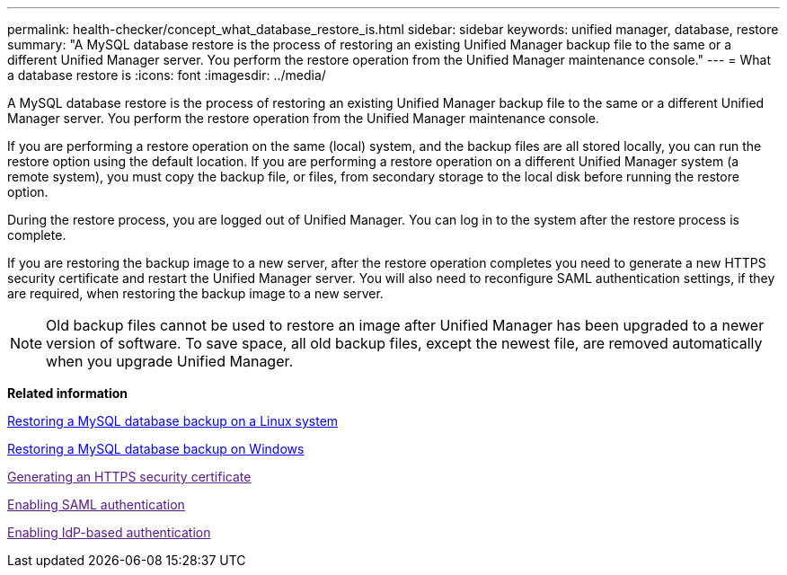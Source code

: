 ---
permalink: health-checker/concept_what_database_restore_is.html
sidebar: sidebar
keywords: unified manager, database, restore
summary: "A MySQL database restore is the process of restoring an existing Unified Manager backup file to the same or a different Unified Manager server. You perform the restore operation from the Unified Manager maintenance console."
---
= What a database restore is
:icons: font
:imagesdir: ../media/

[.lead]
A MySQL database restore is the process of restoring an existing Unified Manager backup file to the same or a different Unified Manager server. You perform the restore operation from the Unified Manager maintenance console.

If you are performing a restore operation on the same (local) system, and the backup files are all stored locally, you can run the restore option using the default location. If you are performing a restore operation on a different Unified Manager system (a remote system), you must copy the backup file, or files, from secondary storage to the local disk before running the restore option.

During the restore process, you are logged out of Unified Manager. You can log in to the system after the restore process is complete.

If you are restoring the backup image to a new server, after the restore operation completes you need to generate a new HTTPS security certificate and restart the Unified Manager server. You will also need to reconfigure SAML authentication settings, if they are required, when restoring the backup image to a new server.

[NOTE]
====
Old backup files cannot be used to restore an image after Unified Manager has been upgraded to a newer version of software. To save space, all old backup files, except the newest file, are removed automatically when you upgrade Unified Manager.
====

*Related information*

xref:task_restore_mysql_db_on_linux_or_centos.adoc[Restoring a MySQL database backup on a Linux system]

xref:task_restore_mysql_database_backup_on_windows.adoc[Restoring a MySQL database backup on Windows]

link:[Generating an HTTPS security certificate]

link:[Enabling SAML authentication]

link:[Enabling IdP-based authentication]
